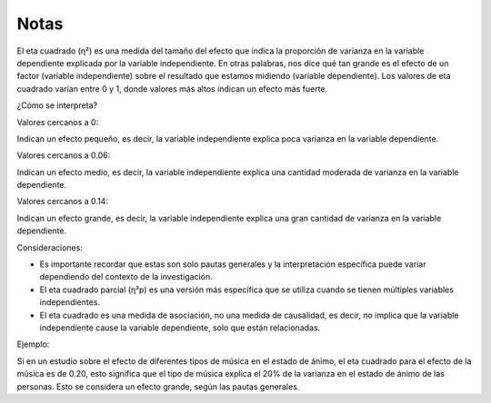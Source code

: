 Notas
=====

El eta cuadrado (η²) es una medida del tamaño del efecto que indica la proporción de varianza en la variable dependiente explicada por la variable independiente. En otras palabras, nos dice qué tan grande es el efecto de un factor (variable independiente) sobre el resultado que estamos midiendo (variable dependiente). Los valores de eta cuadrado varían entre 0 y 1, donde valores más altos indican un efecto más fuerte. 

¿Cómo se interpreta?

Valores cercanos a 0:

Indican un efecto pequeño, es decir, la variable independiente explica poca varianza en la variable dependiente. 

Valores cercanos a 0.06:

Indican un efecto medio, es decir, la variable independiente explica una cantidad moderada de varianza en la variable dependiente. 

Valores cercanos a 0.14:

Indican un efecto grande, es decir, la variable independiente explica una gran cantidad de varianza en la variable dependiente. 

Consideraciones:

* Es importante recordar que estas son solo pautas generales y la interpretación específica puede variar dependiendo del contexto de la investigación. 
* El eta cuadrado parcial (η²p) es una versión más específica que se utiliza cuando se tienen múltiples variables independientes. 
* El eta cuadrado es una medida de asociación, no una medida de causalidad, es decir, no implica que la variable independiente cause la variable dependiente, solo que están relacionadas. 

Ejemplo:

Si en un estudio sobre el efecto de diferentes tipos de música en el estado de ánimo, el eta cuadrado para el efecto de la música es de 0.20, esto significa que el tipo de música explica el 20% de la varianza en el estado de ánimo de las personas. Esto se considera un efecto grande, según las pautas generales. 

